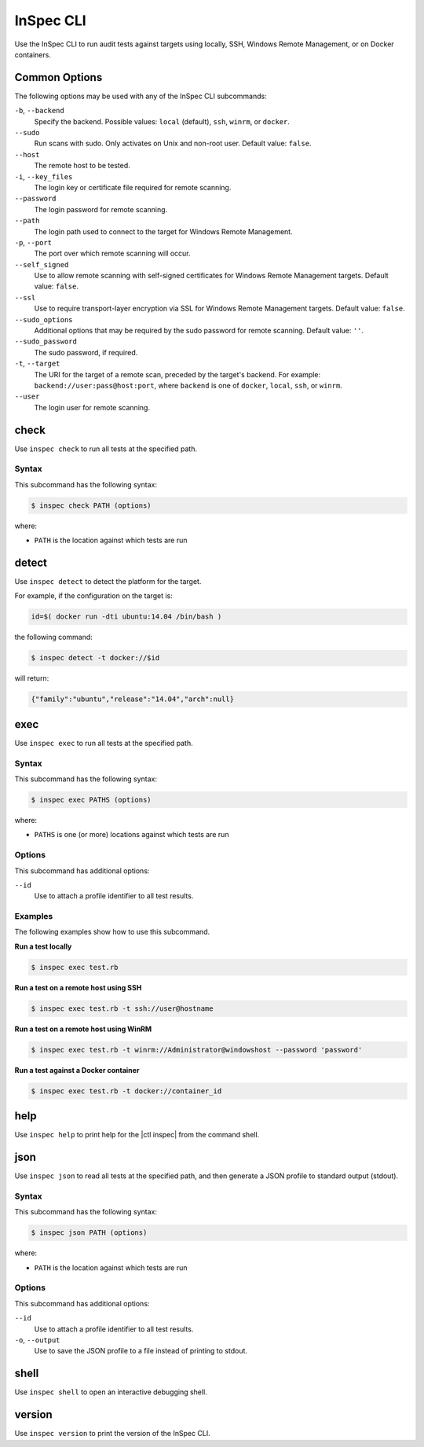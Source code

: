 =====================================================
InSpec CLI
=====================================================

Use the InSpec CLI to run audit tests against targets using locally, SSH, |winrm|, or on |docker| containers.

Common Options
=====================================================
The following options may be used with any of the InSpec CLI subcommands:

``-b``, ``--backend``
   Specify the backend. Possible values: ``local`` (default), ``ssh``, ``winrm``, or ``docker``.

``--sudo``
   Run scans with sudo. Only activates on Unix and non-root user. Default value: ``false``.

``--host``
   The remote host to be tested.

``-i``, ``--key_files``
   The login key or certificate file required for remote scanning.

``--password``
   The login password for remote scanning.

``--path``
   The login path used to connect to the target for |winrm|.

``-p``, ``--port``
   The port over which remote scanning will occur.

``--self_signed``
   Use to allow remote scanning with self-signed certificates for |winrm| targets.  Default value: ``false``.

``--ssl``
   Use to require transport-layer encryption via SSL for |winrm| targets. Default value: ``false``.

``--sudo_options``
   Additional options that may be required by the sudo password for remote scanning. Default value: ``''``.

``--sudo_password``
   The sudo password, if required.

``-t``, ``--target``
   The URI for the target of a remote scan, preceded by the target's backend. For example: ``backend://user:pass@host:port``, where ``backend`` is one of ``docker``, ``local``, ``ssh``, or ``winrm``.

``--user``
   The login user for remote scanning.



check
=====================================================
Use ``inspec check`` to run all tests at the specified path.

Syntax
-----------------------------------------------------
This subcommand has the following syntax:

.. code-block:: bash

   $ inspec check PATH (options)

where:

* ``PATH`` is the location against which tests are run



detect
=====================================================
Use ``inspec detect`` to detect the platform for the target.

For example, if the configuration on the target is:

.. code-block:: bash

   id=$( docker run -dti ubuntu:14.04 /bin/bash )

the following command:

.. code-block:: bash

   $ inspec detect -t docker://$id

will return:

.. code-block:: javascript

   {"family":"ubuntu","release":"14.04","arch":null}


exec
=====================================================
Use ``inspec exec`` to run all tests at the specified path.

Syntax
-----------------------------------------------------
This subcommand has the following syntax:

.. code-block:: bash

   $ inspec exec PATHS (options)

where:

* ``PATHS`` is one (or more) locations against which tests are run

Options
-----------------------------------------------------
This subcommand has additional options:

``--id``
   Use to attach a profile identifier to all test results.

Examples
-----------------------------------------------------
The following examples show how to use this subcommand.

**Run a test locally**

.. code-block:: bash

   $ inspec exec test.rb

**Run a test on a remote host using SSH**

.. code-block:: bash

   $ inspec exec test.rb -t ssh://user@hostname

**Run a test on a remote host using WinRM**

.. code-block:: bash

   $ inspec exec test.rb -t winrm://Administrator@windowshost --password 'password'

**Run a test against a Docker container**

.. code-block:: bash

   $ inspec exec test.rb -t docker://container_id



help
=====================================================
Use ``inspec help`` to print help for the |ctl inspec| from the command shell.



json
=====================================================
Use ``inspec json`` to read all tests at the specified path, and then generate a |json| profile to standard output (stdout).

Syntax
-----------------------------------------------------
This subcommand has the following syntax:

.. code-block:: bash

   $ inspec json PATH (options)

where:

* ``PATH`` is the location against which tests are run

Options
-----------------------------------------------------
This subcommand has additional options:

``--id``
   Use to attach a profile identifier to all test results.

``-o``, ``--output``
   Use to save the |json| profile to a file instead of printing to stdout.



shell
=====================================================
Use ``inspec shell`` to open an interactive debugging shell.



version
=====================================================
Use ``inspec version`` to print the version of the InSpec CLI.


.. |winrm| replace:: Windows Remote Management
.. _winrm: https://msdn.microsoft.com/en-us/library/aa384426(v=vs.85).aspx
.. |docker| replace:: Docker
.. _docker: https://www.docker.com/
.. |json| replace:: JSON
